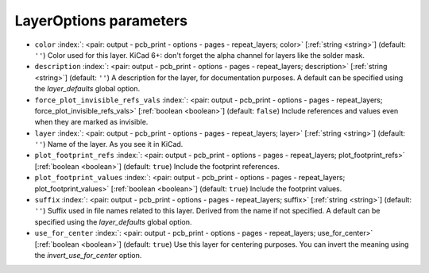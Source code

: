 .. _LayerOptions:


LayerOptions parameters
~~~~~~~~~~~~~~~~~~~~~~~

-  ``color`` :index:`: <pair: output - pcb_print - options - pages - repeat_layers; color>` [:ref:`string <string>`] (default: ``''``) Color used for this layer.
   KiCad 6+: don't forget the alpha channel for layers like the solder mask.
-  ``description`` :index:`: <pair: output - pcb_print - options - pages - repeat_layers; description>` [:ref:`string <string>`] (default: ``''``) A description for the layer, for documentation purposes.
   A default can be specified using the `layer_defaults` global option.
-  ``force_plot_invisible_refs_vals`` :index:`: <pair: output - pcb_print - options - pages - repeat_layers; force_plot_invisible_refs_vals>` [:ref:`boolean <boolean>`] (default: ``false``) Include references and values even when they are marked as invisible.
-  ``layer`` :index:`: <pair: output - pcb_print - options - pages - repeat_layers; layer>` [:ref:`string <string>`] (default: ``''``) Name of the layer. As you see it in KiCad.
-  ``plot_footprint_refs`` :index:`: <pair: output - pcb_print - options - pages - repeat_layers; plot_footprint_refs>` [:ref:`boolean <boolean>`] (default: ``true``) Include the footprint references.
-  ``plot_footprint_values`` :index:`: <pair: output - pcb_print - options - pages - repeat_layers; plot_footprint_values>` [:ref:`boolean <boolean>`] (default: ``true``) Include the footprint values.
-  ``suffix`` :index:`: <pair: output - pcb_print - options - pages - repeat_layers; suffix>` [:ref:`string <string>`] (default: ``''``) Suffix used in file names related to this layer. Derived from the name if not specified.
   A default can be specified using the `layer_defaults` global option.
-  ``use_for_center`` :index:`: <pair: output - pcb_print - options - pages - repeat_layers; use_for_center>` [:ref:`boolean <boolean>`] (default: ``true``) Use this layer for centering purposes.
   You can invert the meaning using the `invert_use_for_center` option.

